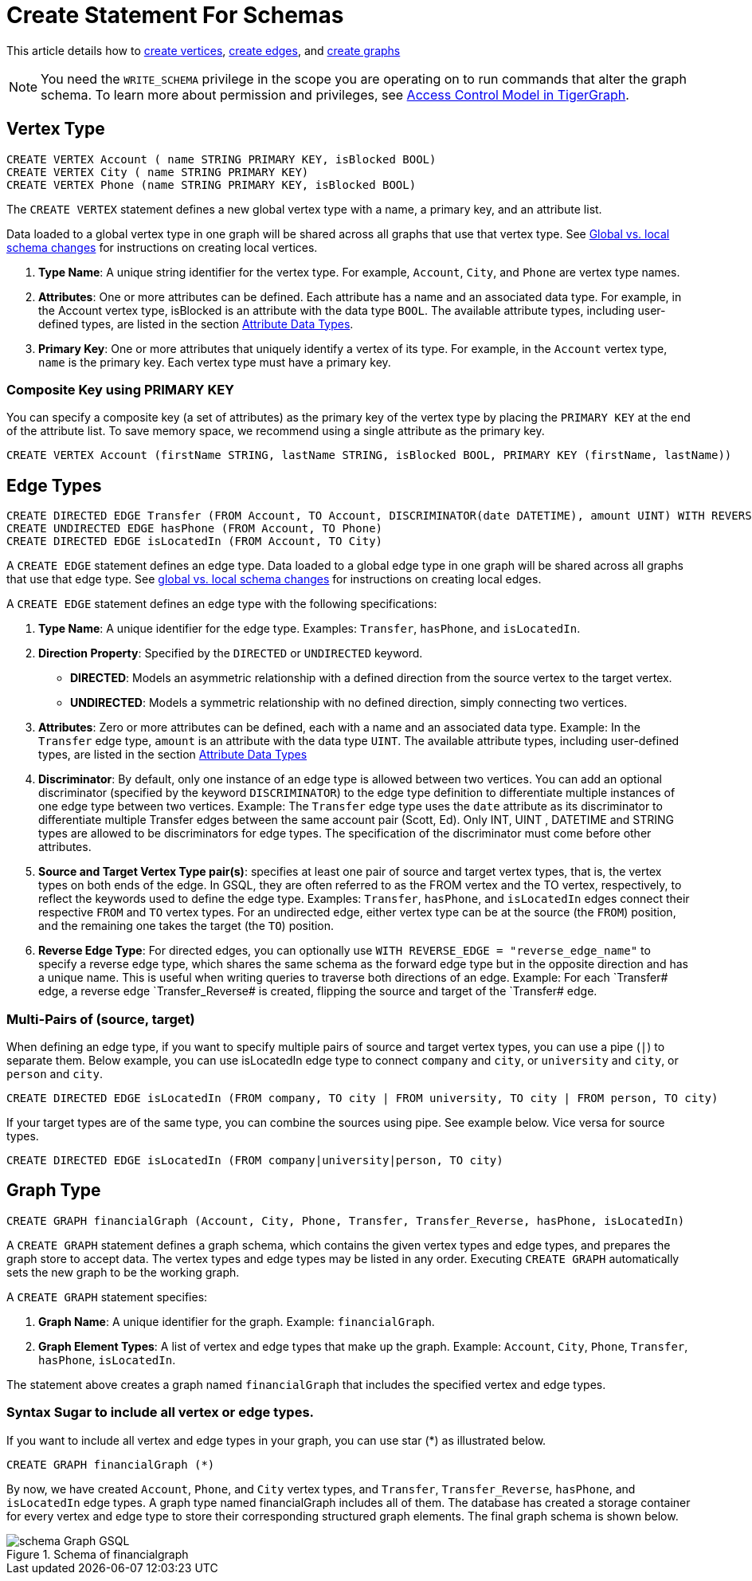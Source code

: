 = Create Statement For Schemas


This article details how to <<vertextype,create vertices>>, <<_edge_types, create edges>>, and <<_graph_type,create graphs>>

[NOTE]
====
You need the `WRITE_SCHEMA` privilege in the scope you are operating on to run commands that alter the graph schema.
To learn more about permission and privileges, see
xref:tigergraph-server:user-access:access-control-model.adoc[Access Control Model in TigerGraph].
====

[id=vertextype]
== Vertex Type


[source,gsql]
----
CREATE VERTEX Account ( name STRING PRIMARY KEY, isBlocked BOOL)
CREATE VERTEX City ( name STRING PRIMARY KEY)
CREATE VERTEX Phone (name STRING PRIMARY KEY, isBlocked BOOL)
----

The `CREATE VERTEX` statement defines a new global vertex type with a name, a primary key, and an attribute list.

Data loaded to a global vertex type in one graph will be shared across all graphs that use that vertex type.
See xref:https://docs.tigergraph.com/gsql-ref/3.9/ddl-and-loading/modifying-a-graph-schema#_global_vs_local_schema_changes[Global
vs. local schema changes] for instructions on creating local vertices.


1. *Type Name*: A unique string identifier for the vertex type. For example, `Account`, `City`, and `Phone` are vertex type names.
2. *Attributes*: One or more attributes can be defined. Each attribute has a name and an associated data type. For example, in the Account vertex type, isBlocked is an attribute with the data type `BOOL`.
The available attribute types, including user-defined types, are listed in the section xref:values-and-types:values-and-types.adoc[Attribute Data Types].
3. *Primary Key*: One or more attributes that uniquely identify a vertex of its type. For example, in the `Account` vertex type, `name` is the primary key. Each vertex type must have a primary key.

=== Composite Key using PRIMARY KEY

You can specify a composite key (a set of attributes) as the primary key of the vertex type by placing the `PRIMARY KEY` at the end of the attribute list. To save memory space, we recommend using a single attribute as the primary key.

[source,gsql]
----
CREATE VERTEX Account (firstName STRING, lastName STRING, isBlocked BOOL, PRIMARY KEY (firstName, lastName))


----

== Edge Types

[source,gsql]
----
CREATE DIRECTED EDGE Transfer (FROM Account, TO Account, DISCRIMINATOR(date DATETIME), amount UINT) WITH REVERSE_EDGE="Transfer_Reverse"
CREATE UNDIRECTED EDGE hasPhone (FROM Account, TO Phone)
CREATE DIRECTED EDGE isLocatedIn (FROM Account, TO City)
----

A `CREATE EDGE` statement defines an edge type. Data loaded to a global edge type in one graph will be shared across all graphs that use that edge type.
See xref:https://docs.tigergraph.com/gsql-ref/3.9/ddl-and-loading/modifying-a-graph-schema#_global_vs_local_schema_changes[global vs. local schema changes] for instructions on creating local edges.

A `CREATE EDGE` statement defines an edge type with the following specifications:

1. *Type Name*: A unique identifier for the edge type. Examples: `Transfer`, `hasPhone`, and `isLocatedIn`.
2. *Direction Property*: Specified by the `DIRECTED` or `UNDIRECTED` keyword.
** *DIRECTED*: Models an asymmetric relationship with a defined direction from the source vertex to the target vertex.
** *UNDIRECTED*: Models a symmetric relationship with no defined direction, simply connecting two vertices.
3. *Attributes*: Zero or more attributes can be defined, each with a name and an associated data type. Example: In the `Transfer` edge type, `amount` is an attribute with the data type `UINT`.
The available attribute types, including user-defined types, are listed in the section xref:values-and-types:values-and-types.adoc[Attribute Data Types]
4. *Discriminator*: By default, only one instance of an edge type is allowed between two vertices. You can add an optional
discriminator (specified by the keyword `DISCRIMINATOR`) to the edge type definition to differentiate multiple instances of one
edge type between two vertices. Example: The `Transfer` edge type uses the `date` attribute as its discriminator to differentiate
multiple Transfer edges between the same account pair (Scott, Ed).   Only INT, UINT , DATETIME and STRING types are allowed
to be discriminators for edge types. The specification of the discriminator must come before other attributes.

5. *Source and Target Vertex Type pair(s)*: specifies at least one pair of source and target vertex types, that is, the vertex types on both ends of the edge. In GSQL, they are often referred to as the FROM vertex and the TO vertex, respectively, to reflect the keywords used to define the edge type.
Examples: `Transfer`, `hasPhone`, and `isLocatedIn` edges connect their respective `FROM` and `TO` vertex types. For an undirected edge, either vertex type can be at the source (the `FROM`) position, and the remaining one takes the target (the `TO`) position.
6. *Reverse Edge Type*: For directed edges, you can optionally use `WITH REVERSE_EDGE = "reverse_edge_name"` to specify a reverse edge type, which shares the same schema as the forward edge type but in the opposite direction and has a unique name. This is useful when writing queries to traverse both directions of an edge. Example: For each `Transfer# edge, a reverse edge `Transfer_Reverse# is created, flipping the source and target of the `Transfer# edge.

=== Multi-Pairs of (source, target)
When defining an edge type, if you want to specify multiple pairs of source and target vertex types, you can use a pipe (`|`) to separate them. Below example, you can use isLocatedIn edge type to connect `company` and `city`, or `university` and `city`, or `person` and `city`.

[source,gsql]
----
CREATE DIRECTED EDGE isLocatedIn (FROM company, TO city | FROM university, TO city | FROM person, TO city)

----

If your target types are of the same type, you can combine the sources using pipe. See example below. Vice versa for source types.

[source,gsql]
----
CREATE DIRECTED EDGE isLocatedIn (FROM company|university|person, TO city)

----

== Graph Type

[source,gsql]
----
CREATE GRAPH financialGraph (Account, City, Phone, Transfer, Transfer_Reverse, hasPhone, isLocatedIn)

----

A `CREATE GRAPH` statement defines a graph schema, which contains the given vertex types and edge types, and prepares the graph store to accept data.
The vertex types and edge types may be listed in any order. Executing `CREATE GRAPH` automatically sets the new graph to be the working graph.

A `CREATE GRAPH` statement specifies:

1. *Graph Name*: A unique identifier for the graph. Example: `financialGraph`.
2. *Graph Element Types*: A list of vertex and edge types that make up the graph. Example: `Account`, `City`, `Phone`, `Transfer`, `hasPhone`, `isLocatedIn`.

The statement above creates a graph named `financialGraph` that includes the specified vertex and edge types.

=== Syntax Sugar to include all vertex or edge types.
If you want to include all vertex and edge types in your graph, you can use star (*) as illustrated below.

[source,gsql]
----
CREATE GRAPH financialGraph (*)

----

By now, we have created `Account`, `Phone`, and `City` vertex types, and `Transfer`, `Transfer_Reverse`, `hasPhone`, and `isLocatedIn` edge types.
A graph type named financialGraph includes all of them.
The database has created a storage container for every vertex and edge type to store their corresponding structured graph elements.
The final graph schema is shown below.

.Schema of financialgraph
image::schema Graph GSQL.png[]



